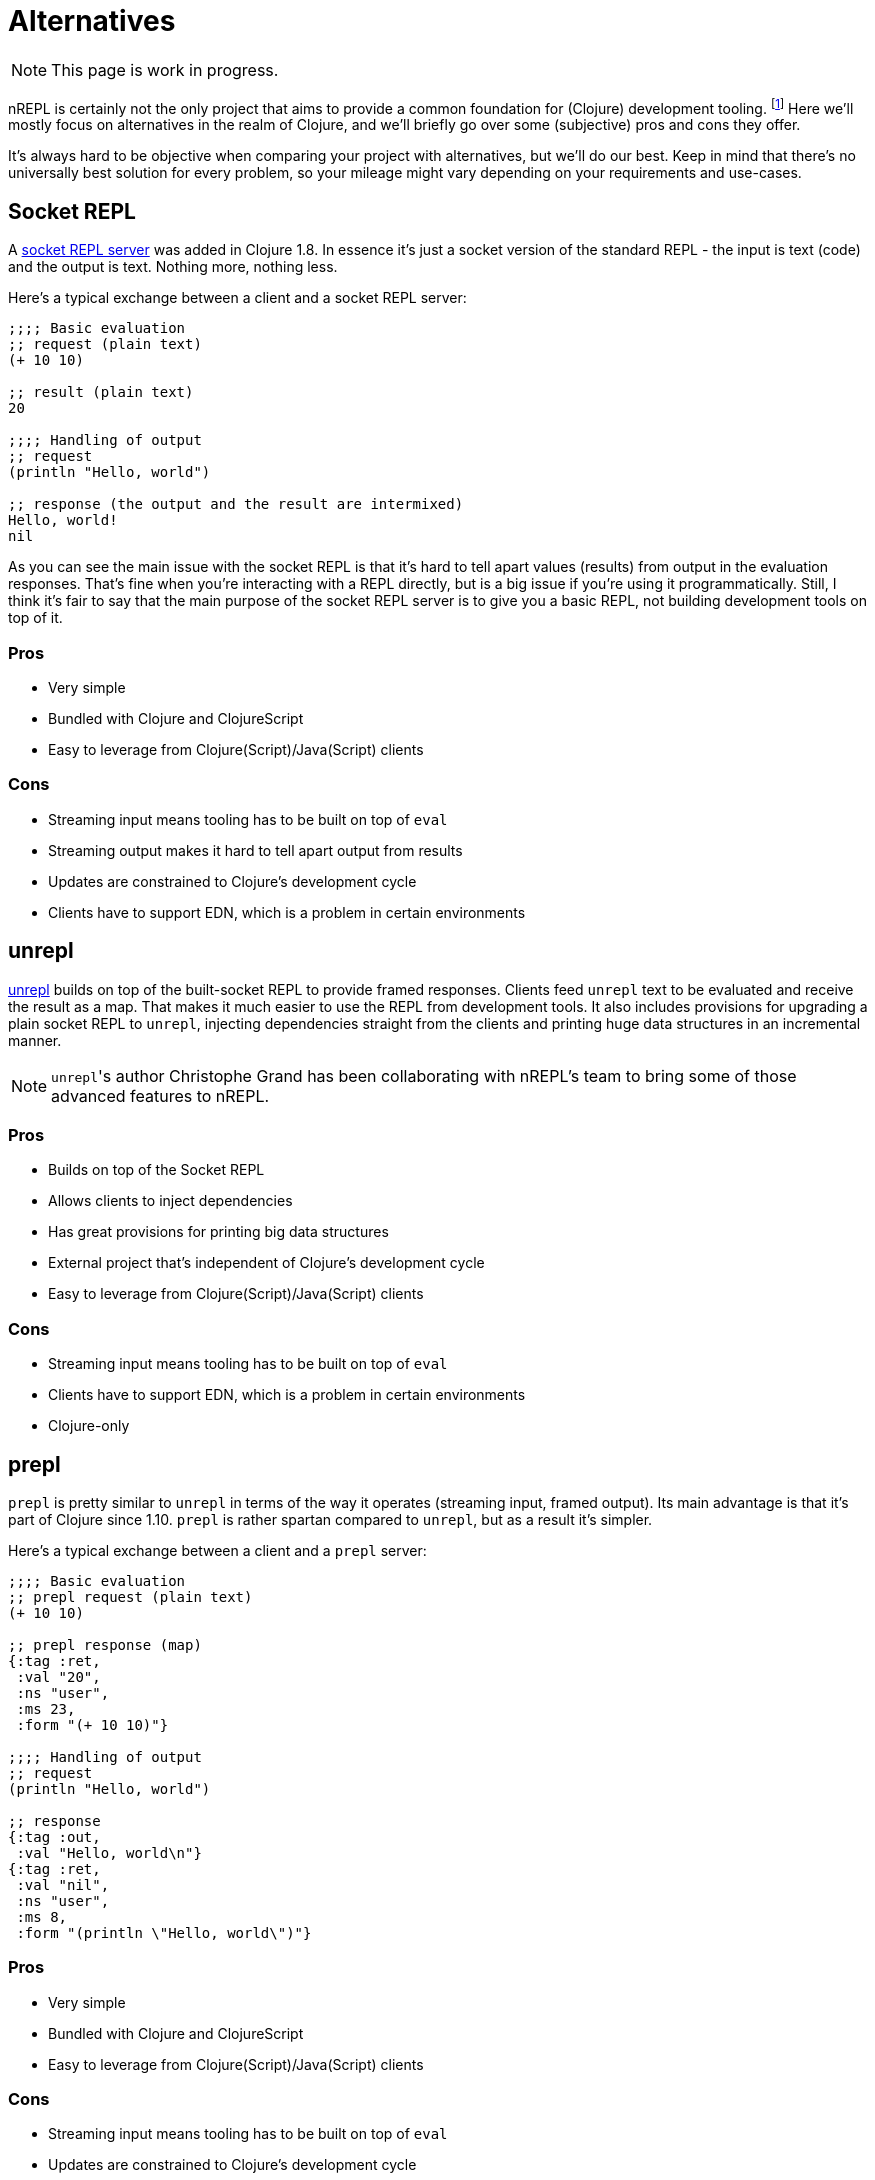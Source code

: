 = Alternatives

NOTE: This page is work in progress.

nREPL is certainly not the only project that aims to provide a common foundation for (Clojure) development tooling.
footnote:[nREPL was the first such effort in the Clojure community, though.]
Here we'll mostly focus on alternatives in the realm of Clojure, and we'll briefly go over
some (subjective) pros and cons they offer.

It's always hard to be objective when comparing your project with alternatives, but we'll do our best.
Keep in mind that there's no universally best solution for every problem, so your mileage might vary
depending on your requirements and use-cases.

== Socket REPL

A https://clojure.org/reference/repl_and_main#_launching_a_socket_server[socket REPL server] was added in Clojure 1.8.
In essence it's just a socket version of the standard REPL - the input is text (code) and the output is text.
Nothing more, nothing less.

Here's a typical exchange between a client and a socket REPL server:

[source,clojure]
----
;;;; Basic evaluation
;; request (plain text)
(+ 10 10)

;; result (plain text)
20

;;;; Handling of output
;; request
(println "Hello, world")

;; response (the output and the result are intermixed)
Hello, world!
nil
----

As you can see the main issue with the socket REPL is that it's hard to tell apart values (results) from output in the evaluation
responses. That's fine when you're interacting with a REPL directly, but is a big issue if you're using it programmatically.
Still, I think it's fair to say that the main purpose of the socket REPL server is to give you a basic REPL, not building development tools on top of it.

=== Pros

* Very simple
* Bundled with Clojure and ClojureScript
* Easy to leverage from Clojure(Script)/Java(Script) clients

=== Cons

* Streaming input means tooling has to be built on top of `eval`
* Streaming output makes it hard to tell apart output from results
* Updates are constrained to Clojure's development cycle
* Clients have to support EDN, which is a problem in certain environments

== unrepl

https://github.com/Unrepl/unrepl[unrepl] builds on top of the built-socket REPL to provide framed responses. Clients feed `unrepl` text to be evaluated
and receive the result as a map. That makes it much easier to use the REPL from development tools. It also includes provisions
for upgrading a plain socket REPL to `unrepl`, injecting dependencies straight from the clients and printing huge data structures in an incremental manner.

NOTE: ``unrepl``'s author Christophe Grand has been collaborating with nREPL's team to bring some of those advanced features to nREPL.

=== Pros

* Builds on top of the Socket REPL
* Allows clients to inject dependencies
* Has great provisions for printing big data structures
* External project that's independent of Clojure's development cycle
* Easy to leverage from Clojure(Script)/Java(Script) clients

=== Cons

* Streaming input means tooling has to be built on top of `eval`
* Clients have to support EDN, which is a problem in certain environments
* Clojure-only

== prepl

`prepl` is pretty similar to `unrepl` in terms of the way it operates (streaming input, framed output). Its main advantage is that it's part of Clojure since 1.10. `prepl` is rather spartan compared to `unrepl`, but as a result it's simpler.

Here's a typical exchange between a client and a `prepl` server:

[source,clojure]
----
;;;; Basic evaluation
;; prepl request (plain text)
(+ 10 10)

;; prepl response (map)
{:tag :ret,
 :val "20",
 :ns "user",
 :ms 23,
 :form "(+ 10 10)"}

;;;; Handling of output
;; request
(println "Hello, world")

;; response
{:tag :out,
 :val "Hello, world\n"}
{:tag :ret,
 :val "nil",
 :ns "user",
 :ms 8,
 :form "(println \"Hello, world\")"}
----

=== Pros

* Very simple
* Bundled with Clojure and ClojureScript
* Easy to leverage from Clojure(Script)/Java(Script) clients

=== Cons

* Streaming input means tooling has to be built on top of `eval`
* Updates are constrained to Clojure's development cycle
* Clients have to support EDN, which is a problem in certain environments

== Language Server Protocol

https://langserver.org/[The Language Server protocol] is used between
a tool (the client) and a language smartness provider (the server) to
integrate features like auto complete, go to definition, find all
references and alike into the tool.

With LSP you'd end up with a server similar to nREPL providing common editing operations.
The communication between an LSP client and a server is done via JSON.

Currently there's a single implementation of an LSP server for Clojure - namely https://github.com/snoe/clojure-lsp[clojure-lsp].
Its functionality is powered internally by static code analysis, one can easily imagine
an LSP server implementation that's powered by a REPL.

=== Pros

* Language-agnostic protocol
* Wide support in editors
* Different implementations for the same language

=== Cons

* The protocol is controlled by a single company
* Clients have to support JSON, which is a problem in certain environments
* You still need some REPL server for code evaluation

== Comparison

It's important to understand that while the socket REPL, unrepl and prepl are pure REPLs (meaning their
sole focus is reading, evaluating and printing), nREPL is both a REPL and a development tooling
protocol. In this sense it sits somewhere between all other REPL servers and LSP.

nREPL was designed to be used programmatically and build tools on top of it. It was designed to be
infinitely extensible when it comes to supported operations, data formats and communication channels.

.Comparison Table
|===
| Name | Input/Output | Data Format | ClojureScript Support | Clojure-agnostic Protocol | Optimized for Tooling

| nREPL
| Structured Input/Output
| Bencode/EDNfootnote:[Other data formats (e.g. JSON) are supported via extensions.]
| Requires extension (Piggieback)
| Yes
| Yes

| Socket REPL
| Streaming Input/Output
| EDN
| Yes
| No
| No

| unrepl
| Streaming Input/Structured Output
| EDN
| No
| No
| Yes

| prepl
| Streaming Input/Structured Output
| EDN
| Yes
| No
| Yes

| LSP
| Structured Input/Output
| JSON
| n/a
| Yes
| Yes

|===
